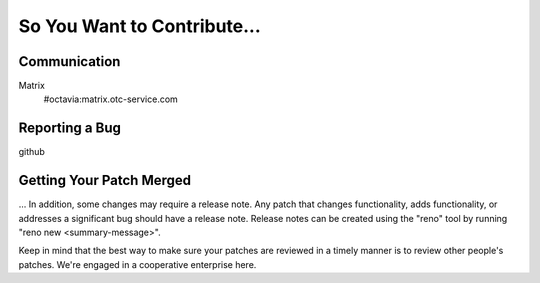 So You Want to Contribute...
============================

Communication
~~~~~~~~~~~~~

Matrix
   #octavia:matrix.otc-service.com

Reporting a Bug
~~~~~~~~~~~~~~~

github

Getting Your Patch Merged
~~~~~~~~~~~~~~~~~~~~~~~~~

...
In addition, some changes may require a release note.  Any patch that
changes functionality, adds functionality, or addresses a significant
bug should have a release note. Release notes can be created using the "reno"
tool by running "reno new <summary-message>".

Keep in mind that the best way to make sure your patches are reviewed in
a timely manner is to review other people's patches.  We're engaged in a
cooperative enterprise here.
